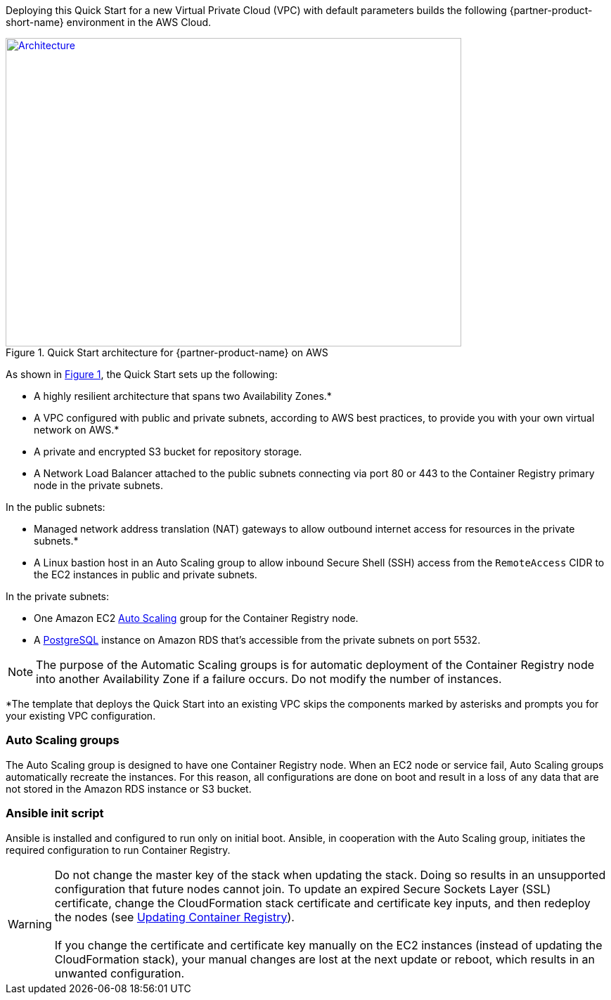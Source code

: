 Deploying this Quick Start for a new Virtual Private Cloud (VPC) with default parameters builds the following {partner-product-short-name} environment in the AWS Cloud.

// Replace this example diagram with your own. Send us your source PowerPoint file. Be sure to follow our guidelines here : http://(we should include these points on our contributors giude)
:xrefstyle: short
[#architecture1]
.Quick Start architecture for {partner-product-name} on AWS
[link=images/architecture_diagram.png]
image::../images/architecture_diagram.png[Architecture,width=648,height=439]

As shown in <<architecture1>>, the Quick Start sets up the following:

* A highly resilient architecture that spans two Availability Zones.*
* A VPC configured with public and private subnets, according to AWS best practices, to provide you with your own virtual network on AWS.*
* A private and encrypted S3 bucket for repository storage.

* A Network Load Balancer attached to the public subnets connecting via port 80 or 443
to the Container Registry primary node in the private subnets.

In the public subnets:

* Managed network address translation (NAT) gateways to allow outbound internet access for resources in the private subnets.*
* A Linux bastion host in an Auto Scaling group to allow inbound Secure Shell (SSH) access from the `RemoteAccess` CIDR to the EC2 instances in public and private subnets.

In the private subnets:

// Add bullet points for any additional components that are included in the deployment. Make sure that the additional components are also represented in the architecture diagram.
** One Amazon EC2 https://aws.amazon.com/autoscaling/[Auto Scaling^] group for the Container Registry node.
** A https://docs.aws.amazon.com/AmazonRDS/latest/UserGuide/CHAP_PostgreSQL.html[PostgreSQL^] instance on Amazon RDS that’s accessible from the private subnets on port 5532.

NOTE: The purpose of the Automatic Scaling groups is for automatic deployment of the Container Registry node into another Availability Zone if a failure occurs. Do not modify the number of instances.

*The template that deploys the Quick Start into an existing VPC skips the components marked by asterisks and prompts you for your existing VPC configuration.

=== Auto Scaling groups

The Auto Scaling group is designed to have one Container Registry node. When an EC2 node or service fail, Auto Scaling groups automatically recreate the instances. For this reason, all configurations are done on boot and result in a loss of any
data that are not stored in the Amazon RDS instance or S3 bucket.

=== Ansible init script

Ansible is installed and configured to run only on initial boot. Ansible, in cooperation with the Auto Scaling group, initiates the required configuration to run Container Registry.

WARNING: Do not change the master key of the stack when updating the stack. Doing so results in an unsupported configuration that future nodes cannot join. To update an expired Secure Sockets Layer (SSL) certificate, change the CloudFormation stack certificate and certificate key inputs, and then redeploy the nodes (see <<#_updating_container_registry,Updating Container Registry>>). +
 +
If you change the certificate and certificate key manually on the EC2 instances (instead of updating the CloudFormation stack), your manual changes are lost at the next update or reboot, which results in an unwanted configuration.